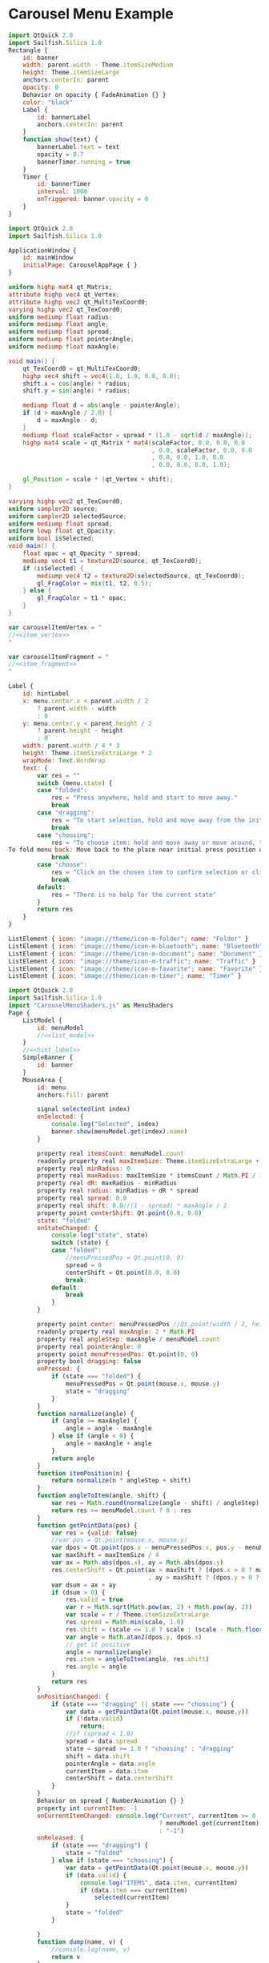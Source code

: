 * Carousel Menu Example

#+BEGIN_SRC js :tangle SimpleBanner.qml :exports code
  import QtQuick 2.0
  import Sailfish.Silica 1.0
  Rectangle {
      id: banner
      width: parent.width - Theme.itemSizeMedium
      height: Theme.itemSizeLarge
      anchors.centerIn: parent
      opacity: 0
      Behavior on opacity { FadeAnimation {} }
      color: "black"
      Label {
          id: bannerLabel
          anchors.centerIn: parent
      }
      function show(text) {
          bannerLabel.text = text
          opacity = 0.7
          bannerTimer.running = true
      }
      Timer {
          id: bannerTimer
          interval: 1000
          onTriggered: banner.opacity = 0
      }
  }
#+END_SRC

#+BEGIN_SRC js :tangle CarouselMenuApp.qml :exports code
  import QtQuick 2.0
  import Sailfish.Silica 1.0
  
  ApplicationWindow {
      id: mainWindow
      initialPage: CarouselAppPage { }
  }
#+END_SRC

#+BEGIN_SRC glsl :noweb-ref item_vertex
  uniform highp mat4 qt_Matrix;
  attribute highp vec4 qt_Vertex;
  attribute highp vec2 qt_MultiTexCoord0;
  varying highp vec2 qt_TexCoord0;
  uniform mediump float radius;
  uniform mediump float angle;
  uniform mediump float spread;
  uniform mediump float pointerAngle;
  uniform mediump float maxAngle;
  
  void main() {
      qt_TexCoord0 = qt_MultiTexCoord0;
      highp vec4 shift = vec4(1.0, 1.0, 0.0, 0.0);
      shift.x = cos(angle) * radius;
      shift.y = sin(angle) * radius;
  
      mediump float d = abs(angle - pointerAngle);
      if (d > maxAngle / 2.0) {
          d = maxAngle - d;
      }
      mediump float scaleFactor = spread * (1.0 - sqrt(d / maxAngle));
      highp mat4 scale = qt_Matrix * mat4(scaleFactor, 0.0, 0.0, 0.0
                                          , 0.0, scaleFactor, 0.0, 0.0
                                          , 0.0, 0.0, 1.0, 0.0
                                          , 0.0, 0.0, 0.0, 1.0);
  
      gl_Position = scale * (qt_Vertex + shift);
  }
#+END_SRC

#+BEGIN_SRC glsl :noweb-ref item_fragment
  varying highp vec2 qt_TexCoord0;
  uniform sampler2D source;
  uniform sampler2D selectedSource;
  uniform mediump float spread;
  uniform lowp float qt_Opacity;
  uniform bool isSelected;
  void main() {
      float opac = qt_Opacity * spread;
      mediump vec4 t1 = texture2D(source, qt_TexCoord0);
      if (isSelected) {
          mediump vec4 t2 = texture2D(selectedSource, qt_TexCoord0);
          gl_FragColor = mix(t1, t2, 0.5);
      } else {
          gl_FragColor = t1 * opac;
      }
  }
#+END_SRC

#+BEGIN_SRC js :noweb tangle :tangle CarouselMenuShaders.js :exports code :shebang "// generated file"
  var carouselItemVertex = "
  //<<item_vertex>>
  "
  
  var carouselItemFragment = "
  //<<item_fragment>>
  "
  
#+END_SRC

#+BEGIN_SRC js :exports code :noweb-ref hint_label
  Label {
      id: hintLabel
      x: menu.center.x < parent.width / 2
          ? parent.width - width
          : 0
      y: menu.center.y < parent.height / 2
          ? parent.height - height
          : 0
      width: parent.width / 4 * 3
      height: Theme.itemSizeExtraLarge * 2
      wrapMode: Text.WordWrap
      text: {
          var res = ""
          switch (menu.state) {
          case "folded":
              res = "Press anywhere, hold and start to move away."
              break
          case "dragging":
              res = "To start selection, hold and move away from the initial press position.<br/> Or just release to fold menu back."
              break
          case "choosing":
              res = "To choose item: hold and move away or move around, then release to trigger.<br/>
  To fold menu back: Move back to the place near initial press position until dot is shown and release."
              break
          case "choose":
              res = "Click on the chosen item to confirm selection or click in another place to cancel."
              break
          default:
              res = "There is no help for the current state"
          }
          return res
      }
  }
#+END_SRC

#+BEGIN_SRC js :exports code :noweb-ref list_model
  ListElement { icon: "image://theme/icon-m-folder"; name: "Folder" }
  ListElement { icon: "image://theme/icon-m-bluetooth"; name: "Bluetooth" }
  ListElement { icon: "image://theme/icon-m-document"; name: "Document" }
  ListElement { icon: "image://theme/icon-m-traffic"; name: "Traffic" }
  ListElement { icon: "image://theme/icon-m-favorite"; name: "Favorite" }
  ListElement { icon: "image://theme/icon-m-timer"; name: "Timer" }
#+END_SRC

#+BEGIN_SRC js :noweb tangle :tangle CarouselAppPage.qml :exports code :shebang "// generated file"
  import QtQuick 2.0
  import Sailfish.Silica 1.0
  import "CarouselMenuShaders.js" as MenuShaders
  Page {
      ListModel {
          id: menuModel
          //<<list_model>>
      }
      //<<hint_label>>
      SimpleBanner {
          id: banner
      }
      MouseArea {
          id: menu
          anchors.fill: parent
  
          signal selected(int index)
          onSelected: {
              console.log("Selected", index)
              banner.show(menuModel.get(index).name)
          }
          
          property real itemsCount: menuModel.count
          readonly property real maxItemSize: Theme.itemSizeExtraLarge + Theme.paddingLarge
          property real minRadius: 0
          property real maxRadius: maxItemSize * itemsCount / Math.PI / 1.5
          property real dR: maxRadius - minRadius
          property real radius: minRadius + dR * spread
          property real spread: 0.0
          property real shift: 0.0//(1 - spread) * maxAngle / 2
          property point centerShift: Qt.point(0.0, 0.0)
          state: "folded"
          onStateChanged: {
              console.log("state", state)
              switch (state) {
              case "folded":
                  //menuPressedPos = Qt.point(0, 0)
                  spread = 0
                  centerShift = Qt.point(0.0, 0.0)
                  break;
              default:
                  break
              }
          }
  
          property point center: menuPressedPos //Qt.point(width / 2, height / 2)
          readonly property real maxAngle: 2 * Math.PI
          property real angleStep: maxAngle / menuModel.count
          property real pointerAngle: 0
          property point menuPressedPos: Qt.point(0, 0)
          property bool dragging: false
          onPressed: {
              if (state === "folded") {
                  menuPressedPos = Qt.point(mouse.x, mouse.y)
                  state = "dragging"
              }
          }
          function normalize(angle) {
              if (angle >= maxAngle) {
                  angle = angle - maxAngle
              } else if (angle < 0) {
                  angle = maxAngle + angle
              }
              return angle
          }
          function itemPosition(n) {
              return normalize(n * angleStep + shift)
          }
          function angleToItem(angle, shift) {
              var res = Math.round(normalize(angle - shift) / angleStep)
              return res >= menuModel.count ? 0 : res
          }
          function getPointData(pos) {
              var res = {valid: false}
              //var pos = Qt.point(mouse.x, mouse.y)
              var dpos = Qt.point(pos.x - menuPressedPos.x, pos.y - menuPressedPos.y)
              var maxShift = maxItemSize / 4
              var ax = Math.abs(dpos.x), ay = Math.abs(dpos.y)
              res.centerShift = Qt.point(ax > maxShift ? (dpos.x > 0 ? maxShift : -maxShift) : dpos.x
                                         , ay > maxShift ? (dpos.y > 0 ? maxShift : -maxShift) : dpos.y)
              var dsum = ax + ay
              if (dsum > 0) {
                  res.valid = true
                  var r = Math.sqrt(Math.pow(ax, 2) + Math.pow(ay, 2))
                  var scale = r / Theme.itemSizeExtraLarge
                  res.spread = Math.min(scale, 1.0)
                  res.shift = (scale <= 1.0 ? scale : (scale - Math.floor(scale))) * maxAngle
                  var angle = Math.atan2(dpos.y, dpos.x)
                  // get it positive
                  angle = normalize(angle)
                  res.item = angleToItem(angle, res.shift)
                  res.angle = angle
              }
              return res
          }
          onPositionChanged: {
              if (state === "dragging" || state === "choosing") {
                  var data = getPointData(Qt.point(mouse.x, mouse.y))
                  if (!data.valid)
                      return;
                  //if (spread < 1.0)
                  spread = data.spread
                  state = spread >= 1.0 ? "choosing" : "dragging"
                  shift = data.shift
                  pointerAngle = data.angle
                  currentItem = data.item
                  centerShift = data.centerShift
              }
          }
          Behavior on spread { NumberAnimation {} }
          property int currentItem: -1
          onCurrentItemChanged: console.log("Current", currentItem >= 0
                                            ? menuModel.get(currentItem).name
                                            : "-1")
          onReleased: {
              if (state === "dragging") {
                  state = "folded"
              } else if (state === "choosing") {
                  var data = getPointData(Qt.point(mouse.x, mouse.y))
                  if (data.valid) {
                      console.log("ITEMS", data.item, currentItem)
                      if (data.item === currentItem)
                          selected(currentItem)
                  }
                  state = "folded"
              }
  
          }
          function dump(name, v) {
              //console.log(name, v)
              return v
          }
          Rectangle {
              id: debugSeeMenuArea
              visible: false
              color: "red"
              opacity: 0.2
              anchors.fill: parent
          }
          Item {
              property point center: menu.center
              x: center.x - width / 2// + menu.centerShift.x
              y: center.y - height / 2// + menu.centerShift.y
              height: Theme.itemSizeExtraLarge
              width: Theme.itemSizeExtraLarge
              Image {
                  id: centerImage
                  source: "image://theme/icon-m-dot"
                  opacity: menu.state === "dragging" ? 1.0 : 0.0
                  Behavior on opacity { FadeAnimation {} }
                  anchors.centerIn: parent
              }
              Rectangle {
                  id: debugViewCenterItemArea
                  color: "red"
                  opacity: 0.3
                  visible: false
                  anchors.fill: parent
              }
              Label {
                  id: centerLabel
                  text: menu.currentItem >= 0 ? menuModel.get(menu.currentItem).name : ""
                  opacity: menu.state === "choose" || menu.state === "choosing" ? 1.0 : 0.0
                  Behavior on opacity { FadeAnimation {} }
                  anchors.centerIn: parent
              }
          }
          Image {
              id: selectedImage
              source: "icon-m-selection.png"
              visible: false
          }
          Component {
              id: menuItem
              Item  {
                  width: Theme.itemSizeLarge * menu.spread
                  height: width
                  x: menu.center.x - width / 2
                  y: menu.center.y - height / 2
                  Image {
                      visible: false
                      id: menuImage
                      source: model.icon
                      //position: model.index
                  }
                  ShaderEffect {
                      height: maxH//parent.height
                      width: maxW//parent.width
                      property variant source: menuImage
                      property variant selectedSource: selectedImage
                      property real radius: menu.radius
                      property real angle: menu.itemPosition(model.index)
                      property real spread: menu.spread
                      property real maxW: Theme.itemSizeLarge
                      property real maxH: Theme.itemSizeLarge
                      property real maxAngle: menu.maxAngle
                      property real pointerAngle: menu.pointerAngle
                      property bool isSelected: (spread >= 1.0
                                                 && menu.currentItem === model.index)
                      vertexShader: MenuShaders.carouselItemVertex
                      fragmentShader: MenuShaders.carouselItemFragment
                   }
              }
          }
          Repeater {
              model: menuModel
              delegate: menuItem
          }
      }
  }
#+END_SRC

* COMMENT Defining noweb variables
# Local Variables:
# eval: (setq-local org-babel-noweb-wrap-start "//<<")
# org-babel-noweb-wrap-start: "//<<"
# End:

